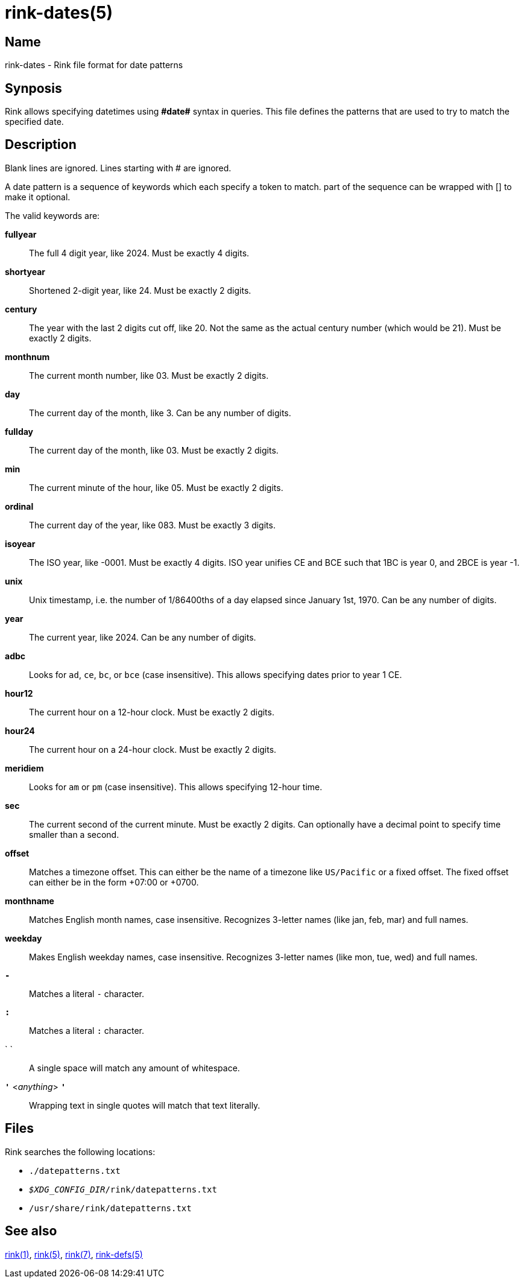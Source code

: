 ifndef::website[]
= rink-dates(5)
:manmanual: Rink Manual
:mansource: Rink Manual

Name
----

rink-dates - Rink file format for date patterns

Synposis
--------
endif::[]

Rink allows specifying datetimes using **\#date#** syntax in queries. This
file defines the patterns that are used to try to match the specified
date.

Description
-----------

Blank lines are ignored. Lines starting with # are ignored.

A date pattern is a sequence of keywords which each specify a token to
match. part of the sequence can be wrapped with [] to make it optional.

The valid keywords are:

**fullyear**::
	The full 4 digit year, like 2024. Must be exactly 4 digits.

**shortyear**::
	Shortened 2-digit year, like 24. Must be exactly 2 digits.

**century**::
	The year with the last 2 digits cut off, like 20. Not the same as
	the actual century number (which would be 21). Must be exactly 2 digits.

**monthnum**::
	The current month number, like 03. Must be exactly 2 digits.

**day**::
	The current day of the month, like 3. Can be any number of digits.

**fullday**::
	The current day of the month, like 03. Must be exactly 2 digits.

**min**::
	The current minute of the hour, like 05. Must be exactly 2 digits.

**ordinal**::
	The current day of the year, like 083. Must be exactly 3 digits.

**isoyear**::
	The ISO year, like -0001. Must be exactly 4 digits. ISO year unifies
	CE and BCE such that 1BC is year 0, and 2BCE is year -1.

**unix**::
	Unix timestamp, i.e. the number of 1/86400ths of a day elapsed since
	January 1st, 1970. Can be any number of digits.

**year**::
	The current year, like 2024. Can be any number of digits.

**adbc**::
	Looks for `ad`, `ce`, `bc`, or `bce` (case insensitive). This allows
	specifying dates prior to year 1 CE.

**hour12**::
	The current hour on a 12-hour clock. Must be exactly 2 digits.

**hour24**::
	The current hour on a 24-hour clock. Must be exactly 2 digits.

**meridiem**::
	Looks for `am` or `pm` (case insensitive). This allows specifying
	12-hour time.

**sec**::
	The current second of the current minute. Must be exactly 2 digits.
	Can optionally have a decimal point to specify time smaller than a
	second.

**offset**::
	Matches a timezone offset. This can either be the name of a timezone
	like `US/Pacific` or a fixed offset. The fixed offset can either be
	in the form +07:00 or +0700.

**monthname**::
	Matches English month names, case insensitive. Recognizes 3-letter
	names (like jan, feb, mar) and full names.

**weekday**::
	Makes English weekday names, case insensitive. Recognizes 3-letter
	names (like mon, tue, wed) and full names.

**`-`**::
	Matches a literal `-` character.

**`:`**::
	Matches a literal `:` character.

` `::
	A single space will match any amount of whitespace.

**`'`** <__anything__> **`'`**::
	Wrapping text in single quotes will match that text literally.

Files
-----

Rink searches the following locations:

* `./datepatterns.txt`
* `__$XDG_CONFIG_DIR__/rink/datepatterns.txt`
* `/usr/share/rink/datepatterns.txt`

ifndef::website[]
See also
--------
xref:rink.1.adoc[rink(1)], xref:rink.5.adoc[rink(5)],
xref:rink.7.adoc[rink(7)], xref:rink-defs.5.adoc[rink-defs(5)]
endif::[]
